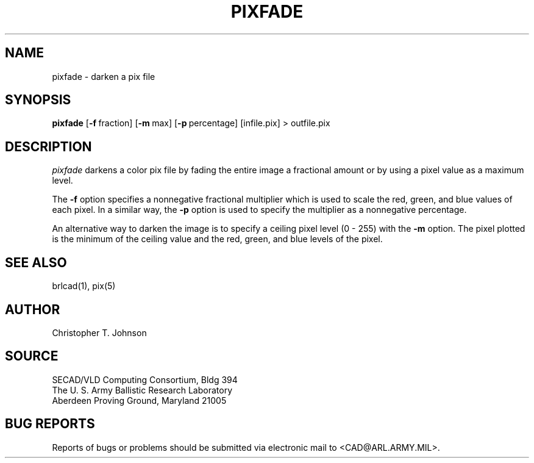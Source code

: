 .TH PIXFADE 1 BRL-CAD
.SH NAME
pixfade \- darken a pix file
.SH SYNOPSIS
.B pixfade
.RB [ \-f\  fraction]
.RB [ \-m\  max]
.RB [ \-p\  percentage]
[infile.pix] \>\ outfile.pix
.SH DESCRIPTION
.I pixfade
darkens a color pix file by fading the entire image a fractional amount
or by using a pixel value as a maximum level.
.PP
The
.B \-f
option specifies a nonnegative fractional multiplier which is used
to scale the red, green, and blue values of each pixel.  In a similar
way, the
.B \-p
option is used to specify the multiplier as a nonnegative percentage.
.PP
An alternative way to darken the image is to specify a ceiling pixel
level (0 - 255) with the
.B \-m
option.  The pixel plotted is the minimum of the ceiling value and the
red, green, and blue levels of the pixel.
.SH "SEE ALSO"
brlcad(1), pix(5)
.SH AUTHOR
Christopher T. Johnson
.SH SOURCE
SECAD/VLD Computing Consortium, Bldg 394
.br
The U. S. Army Ballistic Research Laboratory
.br
Aberdeen Proving Ground, Maryland  21005
.SH "BUG REPORTS"
Reports of bugs or problems should be submitted via electronic
mail to <CAD@ARL.ARMY.MIL>.
